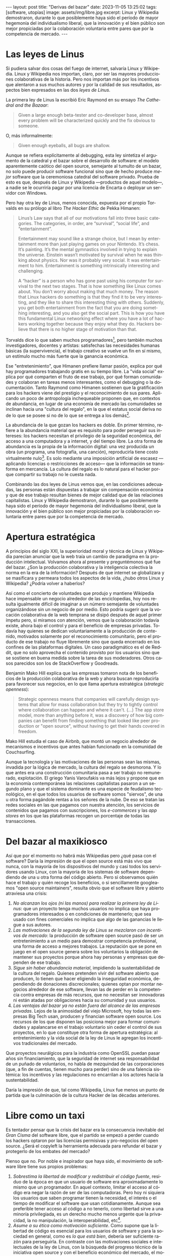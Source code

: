 #+OPTIONS: toc:nil num:nil ^:{}
#+LANGUAGE: es
#+BEGIN_EXPORT html
---
layout: post
title: "Derivas del bazar"
date: 2023-11-05 13:25:02
tags: [software, utopías]
image: assets/img/libre.jpg
excerpt: Linux y Wikipedia demostraron, durante lo que posiblemente haya sido el período de mayor hegemonía del individualismo liberal, que la innovación y el bien público son mejor propiciadas por la colaboración voluntaria entre pares que por la competencia de mercado.
---
#+END_EXPORT

* Las leyes de Linus

Si pudiera salvar dos cosas del fuego de internet, salvaría Linux y Wikipedia.
Linux y Wikipedia nos importan, claro, por ser las mayores producciones colaborativas de la historia. Pero nos importan más por los incentivos que alentaron a sus muchos autores y por la calidad de sus resultados, aspectos bien expresados en las dos /leyes de Linus/.

La primera ley de Linus la escribió Eric Raymond en su ensayo /The Cathedral and the Bazaar/:

#+begin_quote
Given a large enough beta-tester and co-developer base, almost every problem will be characterized quickly and the fix obvious to someone.
#+end_quote

O, más informalmente:

#+begin_quote
Given enough eyeballs, all bugs are shallow.
#+end_quote

Aunque se refiera explícitamente al debugging, esta ley sintetiza el argumento de la catedral y el bazar sobre el desarrollo de software: el modelo aparentemente caótico del open source, semejante al tumulto de un bazar, no solo puede producir software funcional sino que de hecho produce /mejor/ software que la ceremoniosa catedral del software privado. Prueba de esto es que, después de Linux y Wikipedia ---productos de aquel modelo---, a nadie se le ocurriría pagar por una licencia de Encarta o deployar un servidor con Windows.

Pero hay otra ley de Linus, menos conocida, expuesta por el propio Torvalds en su prólogo al libro /The Hacker Ethic/ de Pekka Himanen:

#+begin_quote
Linus’s Law says that all of our motivations fall into three basic categories. The categories, in order, are “survival”, “social life”, and “entertainment”.

Entertainment may sound like a strange choice, but I mean by entertainment more than just playing games on your Nintendo. It’s chess. It’s painting. It’s the mental gymnastics involved in trying to explain the universe. Einstein wasn’t motivated by survival when he was thinking about physics. Nor was it probably very social. It was entertainment to him. Entertainment is something intrinsically interesting and challenging.

A “hacker” is a person who has gone past using his computer for survival to the next two stages. That is how something like Linux comes about. You don’t worry about making that much money. The reason that Linux hackers do something is that they find it to be very interesting, and they like to share this interesting thing with others. Suddenly, you get both entertainment from the fact that you are doing something interesting, and you also get the social part. This is how you have this fundamental Linux networking effect where you have a lot of hackers working together because they enjoy what they do. Hackers believe that there is no higher stage of motivation than that.
#+end_quote

Torvalds dice lo que saben muchos programadores[fn:1], pero también muchos investigadores, docentes y artistas: satisfechas las necesidades humanas básicas (la supervivencia), el trabajo creativo se vuelve un fin en sí mismo, un estímulo mucho más fuerte que la ganancia económica.

Ese "entretenimiento", que Himanen prefiere llamar pasión, explica por qué hay programadores trabajando gratis en su tiempo libre. La "vida social" explica por qué comparten el fruto de ese trabajo, por qué forman comunidades y colaboran en tareas menos interesantes, como el debugging o la documentación. Tanto Raymond como Himanen sostienen que la gratificación para los hackers viene del prestigio y el reconocimiento de sus pares. Aplicando un poco de antropología inchequeable proponen que, en contextos de abundancia, en lugar de una economía de mercado las comunidades se inclinan hacia una "cultura del regalo", en la que el estatus social deriva no de lo que se posee si no de lo que se entrega a los demás[fn:7].

La abundancia de la que gozan los hackers es doble. En primer término, refiere a la abundancia material que es requisito para poder perseguir sus intereses: los hackers necesitan el privilegio de la seguridad económica, del acceso a una computadora y a internet, y del tiempo libre. La otra forma de abundancia es la propia de la información digital: una vez producida un obra (un programa, una fotografía, una canción), reproducirla tiene costo virtualmente nulo[fn:4].
Es solo mediante una imposición artificial de escasez ---aplicando licencias o restricciones de acceso--- que la información se transforma en mercancía. La cultura del regalo es lo natural para el hacker porque compartir su trabajo no le cuesta nada.

Combinando las dos leyes de Linus vemos que, en las condiciones adecuadas, las personas están dispuestas a trabajar sin compensación económica y que de ese trabajo resultan bienes de mejor calidad que de las relaciones capitalistas. Linux y Wikipedia demostraron, durante lo que posiblemente haya sido el período de mayor hegemonía del individualismo liberal, que la innovación y el bien público son mejor propiciadas por la colaboración voluntaria entre pares que por la competencia de mercado.

* Apertura estratégica

A principios del siglo XXI, la superioridad moral y técnica de Linux y Wikipedia parecían anunciar que la web traía un cambio de paradigma en la producción intelectual. Volvamos ahora al presente y preguntémonos qué fue del bazar. ¿Son la producción colaborativa y la inteligencia colectiva la norma en la era de la información? Después de que internet se globalizara y se masificara y permeara todos los aspectos de la vida, ¿hubo otros Linux y Wikipedia? ¿Podría volver a haberlos?

Así como el concierto de voluntades que produjo y mantiene Wikipedia hace impensable un negocio alrededor de las enciclopedias, hoy nos resulta igualmente difícil de imaginar a un número semejante de voluntades organizándose sin un negocio de por medio. Esto podría sugerir que la vocación colaborativa de la web temprana se disipó después de aquel primer ímpetu pero, si miramos con atención, vemos que la colaboración todavía existe, ahora bajo el control y para el beneficio de  empresas privadas. Todavía hay quienes se dedican voluntariamente a la producción de contenido, motivados solamente por el reconocimiento comunitario, pero el producto de ese trabajo no fluye libremente sino que queda encerrado en los confines de las plataformas digitales. Un caso paradigmático es el de Reddit, que no solo aprovecha el contenido provisto por los usuarios sino que se sostiene en buena medida sobre la tarea de sus moderadores. Otros casos parecidos son los de StackOverflow y Goodreads.

Benjamin Mako Hill explica que las empresas tomaron nota de los beneficios de la producción colaborativa de la web y ahora buscan reproducirla para favorecer sus negocios, en lo que llama apertura estratégica (/strategic openness/):

#+begin_quote
Strategic openness means that companies will carefully design systems that allow for mass collaboration but they try to tightly control where collaboration can happen and where it can't. (...) The app store model, more than anything before it, was a discovery of how big companies can benefit from finding something that looked like peer production or "open source", without having to get their hands covered in freedom.
#+end_quote

Mako Hill estudia el caso de Airbnb, que montó un negocio alrededor de mecanismos e incentivos que antes habían funcionado en la comunidad de Couchsurfing.

Aunque la tecnología y las motivaciones de las personas sean las mismas, invadida por la lógica de mercado, la cultura del regalo se desmorona. Y lo que antes era una construcción comunitaria pasa a ser trabajo no remunerado, explotación. El griego Yanis Varoufakis va más lejos y propone que en la economía contemporánea las relaciones capitalistas pasaron a un segundo plano y que el sistema dominante es una especie de feudalismo tecnológico, en el que todos los usuarios de software somos "siervos", de una u otra forma pagándole rentas a los señores de la nube. De eso se tratan las redes sociales en las que pagamos con nuestra atención, los servicios de contenidos que pagamos con suscripciones, los /e-commerces/ y las /app stores/ en los que las plataformas recogen un porcentaje de todas las transacciones.

* Del bazar al maxikiosco

Así que por el momento no habrá más Wikipedias pero ¿qué pasa con el software? Daría la impresión de que el open source está más vivo que nunca, con la mayoría de los dispositivos del mundo y casi todos los servidores usando Linux, con la mayoría de los sistemas de software dependiendo de una u otra forma del código abierto. Pero si observamos quién hace el trabajo y quién recoge los beneficios, o si sencillamente googleamos "open source maintainers", resulta obvio que el software libre y abierto atraviesa una crisis:

1. /No alcanzan los ojos (ni las manos) para realizar la primera ley de Linus/: que un proyecto tenga muchos usuarios no implica que haya programadores interesados o en condiciones de mantenerlo; que sea usado con fines comerciales no implica que algo de las ganancias le llegue a sus autores.
2. /Las motivaciones de la segunda ley de Linus se mezclaron con incentivos de mercado/: la producción de software open source pasó de ser un entretenimiento a un medio para demostrar competencia profesional, una forma de acceso a mejores trabajos. La reputación que se pone en juego en el open source genera sobre los voluntarios la obligación de mantener sus proyectos porque ahora hay personas y empresas que dependen de ese trabajo.
3. /Sigue sin haber abundancia material/, impidiendo la sustentabilidad de la cultura del regalo. Quienes pretenden vivir del software abierto que producen, lo tienen que hacer eligiendo la inseguridad económica, dependiendo de donaciones discrecionales; quienes optan por montar negocios alrededor de ese software, llevan las de perder en la competencia contra empresas de más recursos, que no necesitan ser innovadoras ni están atadas por obligaciones hacia su comunidad y sus usuarios.
4. /Las ventajas del bazar ya no están fuera del alcance de las empresas privadas/. Lejos de la animosidad del viejo Microsoft, hoy todas las empresas Big Tech usan, producen y financian software open source. Los recursos de los que disponen las posiciona mejor para formar comunidades y apalancarse en el trabajo voluntario sin ceder el control de sus proyectos, en lo que constituye otra forma de apertura estratégica: al entretenimiento y la vida social de la ley de Linus le agregan los incentivos tradicionales del mercado.

Que proyectos neurálgicos para la industria como OpenSSL puedan pasar años sin financiamiento, que la seguridad de internet sea responsabilidad de un puñado de voluntarios, no habla de mezquindad de las corporaciones (que, a fin de cuentas, tienen mucho para perder) sino de una falencia sistémica: los incentivos y las regulaciones no encarrilan a los actores hacia la sustentabilidad.

Daría la impresión de que, tal como Wikipedia, Linux fue menos un punto de partida que la culminación de la cultura Hacker de las décadas anteriores.

* Libre como un taxi

Es tentador pensar que la crisis del bazar era la consecuencia inevitable del /Gran Cisma/ del software libre, que el partido se empezó a perder cuando los hackers optaron por las licencias permisivas y pro-negocios del open source. ¿Será el copyleft la herramienta adecuada para refundar el bazar y protegerlo de los embates del mercado?

Pienso que no. Por noble e inspirador que haya sido, el movimiento de software libre tiene sus propios problemas:

1. /Sobrestima la libertad de modificar y redistribuir el código fuente/, residuo de la época en que un usuario de software era aproximadamente lo mismo que un programador. En aquel contexto, limitar el acceso al código era negar la razón de ser de las computadoras. Pero hoy ni siquiera los usuarios que saben programar tienen la necesidad, el interés o el tiempo de modificar el software que usan cotidianamente. Aunque sea preferible tener acceso al código a no tenerlo, como libertad sirve a una minoría privilegiada, es un derecho mucho menos urgente que la privacidad, la no manipulación, la interoperabilidad, etc[fn:3].
2. /Asume a su ética como motivación suficiente/. Como supone que la libertad de código es esencial para los usuarios de software y para la sociedad en general, como es /lo que está bien/, debería ser suficiente razón para perseguirla. En contraste con las motivaciones sociales e intelectuales de la ley de Linus, con la búsqueda del progreso técnico de la iniciativa open source y con el beneficio económico del mercado, el movimiento de software libre carece de incentivos para reproducirse a sí mismo, necesita para difundirse de unos activistas previamente convencidos de sus argumentos[fn:5].
3. /Subestima la gratuidad del software/. A pesar de la famosa frase "free speech, not free beer" y a la intención de compatibilizar con el mercado, creo que la gratuidad del software libre y abierto es un factor determinante, que puede no haber sido un incentivo para su desarrollo pero que explica su posterior masificación. La razón por la que Linux es el sistema operativo predeterminado para casi cualquier dispositivo o de que nadie dude en aprovechar bibliotecas abiertas para construir su propio software es que son elecciones sin costo económico. La gratuidad democratiza el acceso al software, nos acerca algo de aquella abundancia que es requisito para su proliferación. Sin gratuidad no hay regalo, sin cultura del regalo no hay bazar, sin bazar no se puede competir técnicamente con el software privado.

El problema de fondo es que, en su apogeo, tanto el software libre como el open source proponían un modo de producción alternativo al mercado capitalista y, en última instancia, incompatible con él. Y, como suele ser el caso con toda alternativa al capitalismo, el sistema tiende a absorberla o destruirla:
- El software libre ejercía un activismo intransigente pero que se cuidaba de no extender su argumento más allá del software, por ejemplo rechazando otras formas de escasez artificial y propiedad intelectual. Es decir, no se enfrentaba directamente al mercado pero tampoco se adaptaba a él: pretendía formar una masa crítica para forzar al mercado a aceptar sus condiciones. Como eso no sucedió, el software libre virtualmente se extinguió ante las alternativas más flexibles[fn:2].
- El open source adoptó una postura permisiva que allanó el camino para que se propague como virus[fn:6], a la vez que lo expuso a ser cooptado y abusado por las corporaciones privadas.

Los dos movimientos estaban condenados al fracaso porque su subsistencia requería unas condiciones de abundancia que no existen de hecho en el mercado capitalista, y que ninguno de los dos estaba diseñado para propiciar.

* Derivas del bazar

Tal como están las cosas, los constructores de software pueden tomar dos caminos:

1. /Tratar de preservar la cultura del regalo en el contexto capitalista/: continuar produciendo software por entretenimiento o por prestigio, sin expectativas de ganancia, ya sea exponiéndose a que otros se beneficien económicamente de su trabajo (como pasa con el open source) o protegiéndolo con recursos legales, al posible costo de perder usuarios (como pasa con el software libre). En cualquiera de los dos casos, la actividad creativa seguirá siendo privilegio de quienes dispongan de seguridad económica y tiempo libre.
2. /Abrazar la economía de mercado/: tratando de convertir su trabajo en negocio, complementando la producción de software con tareas lucrativas, optando por desarrollar el tipo de software que tiene más posibilidades de popularizarse, aplicando apertura estratégica para ser competitivos.

Puesto en esos términos, el problema de la producción independiente de software y su sustentabilidad se parece al del arte y la academia. Tomando como ejemplo a los escritores, los hay quienes tienen la vida resuelta económicamente y pueden dedicarse a la literatura; los que se la toman como un hobby o vocación creativa, robándole horas al sueño, sin expectativas de éxito; los /bestsellers/ que encuentran una veta comercial y pueden vivir de su trabajo; los independientes que tienen que complementar su actividad con docencia y trabajo periodístico; los que viven de becas y concursos, etc.

Hay, claro, una tercera posición: tratar de cambiar el /statu quo/ por otro más justo, en el que quien contribuya software útil para la sociedad y, especialmente, software que pueda ser explotado comercialmente, reciba suficiente rédito para subsistir y continuar ejerciendo esa actividad. Es un camino que implica adentrarse en el terreno del idealismo y del activismo, en la política, en fin, en proporciones mucho más ambiciosas de lo que lo había hecho el movimiento de software libre. Implica atacar un problema que excede (y precede) a la producción de software, el mismo que tienen artistas y científicos, un problema no técnico sino socioeconómico que, como tal, no puede ser resuelto "endogámicamene" con tecnología o piruetas legales.

En efecto, es deseable que cambie la cultura para que los usuarios paguen por el software que usan; que los estados subsidiaran el desarrollo y que las corporaciones estuvieran obligadas legalmente a retribuir en proporción al beneficio que extraen. Un mundo así es deseable, más justo, pero no el mundo ideal. El mundo ideal es uno que garantice la abundancia que posibilita la cultura del regalo. Porque, ¿quién hubiera financiado a un estudiante finlandés desconocido para que desarrolle un núcleo de Unix en 1991? ¿Quién sabe si el entusiasmo comunitario del bazar hubiera brotado con la mediación de partes interesadas? Lo que posibilitó Linux no fue la financiación estatal ni la posibilidad de explotación comercial, fue que Linus Torvalds tenía techo y comida, una computadora, acceso a internet, tiempo libre y pocas obligaciones familiares.

El mundo ideal, aquel que maximizaría no solo la innovación sino la gratificación de los individuos y las comunidades, aquel en el que florecerían dos, tres, muchos Linux y Wikipedias, es uno de abundancia, uno en el que las necesidades básicas están garantizadas para todos, incondicionalmente. Para que cualquiera pudiera entregarse despreocupadamente a hacer su trabajo, no porque otros lo consideran útil o necesario, no porque haya quien lo pague o una autoridad que así lo exija, sino porque ahí lo llevan el deseo, la curiosidad, el interés, la inspiración, la vocación, la pasión.

* Fuentes

- [[http://www.catb.org/~esr/writings/cathedral-bazaar/cathedral-bazaar/][/The Cathedral and the Bazaar/]], Eric S. Raymond.
- /The Hacker Ethic and the Spirit of the Information Age/, Pekka Himanen, Linus Torvalds.
- [[http://www.catb.org/~esr/writings/homesteading/homesteading/][/Homesteading the Noosphere/]], Eric S. Raymond.
- [[https://firstmonday.org/ojs/index.php/fm/article/download/631/552?inline=1][/The High-Tech Gift Economy/]], Richard Barbrook.
- [[https://mako.cc/copyrighteous/libreplanet-2018-keynote][/How markets coopted free software’s most powerful weapon/]], Benjamin Mako Hill.
- /Technofeudalism: What Killed Capitalism/, Yanis Varoufakis.
- [[https://stratechery.com/2019/aws-mongodb-and-the-economic-realities-of-open-source/][/AWS, MongoDB, and the Economic Realities of Open Source/]], Ben Thompson.
- [[http://veridicalsystems.com/blog/of-money-responsibility-and-pride/][/Of Money, Responsibility, and Pride/]], Steve Marquess.
- [[https://increment.com/open-source/the-rise-of-few-maintainer-projects/][/The rise of few-maintainer projects/]], Nadia Eghbal.
- [[https://trstringer.com/oss-compensation-broken/][/The Lack of Compensation in Open Source Software is Unsustainable/]], Thomas Stringer.
- [[https://www.gnu.org/philosophy/open-source-misses-the-point.html][/Why Open Source Misses the Point of Free Software/]], Richard Stallman.
- [[https://www.boringcactus.com/2020/08/13/post-open-source.html][/Post-Open Source/]], Melody Horn.
- [[https://dev.to/zkat/a-system-for-sustainable-foss-11k9][/A System for Sustainable FOSS/]], Kat Marchán.
- [[https://logicmag.io/failure/freedom-isnt-free/][/Freedom isn't Free/]], Wendy Liu.
- [[https://notesfrombelow.org/article/open-source-is-not-enough][/Open Source is Not Enough/]], James Halliday.
- /How to Be an Anticapitalist in the Twenty-First Century/, Erik Olin Wright.
- /Los caminos de la libertad/, Bertrand Russell.
- [[https://jacobin.com/2015/03/socialism-innovation-capitalism-smith/][/Red Innovation/]], Tony Smith.
- [[https://jacobin.com/2016/02/free-software-movement-richard-stallman-linux-open-source-enclosure/][/Reclaiming the Computing Commons/]], Rob Hunter.

** Footnotes

[fn:7] Raymond habla de [[https://en.wikipedia.org/wiki/Gift_economy][/gift culture/]]. Ver también [[https://en.wikipedia.org/wiki/Sharing_economy][/sharing economy/]] y [[https://en.wikipedia.org/wiki/Commons-based_peer_production][/commons-based peer production/]].

[fn:6] Es curioso que, pese a esquivar la ideología y a adoptar una postura explícitamente pro-mercado, el open source terminó haciendo una mayor contribución que el software libre a la mirada anticapitalista, por ser un mejor ejemplo de innovación sin incentivos económicos.

[fn:5] Puede considerarse que copyleft /es/ un mecanismo de reproducción para el software libre, pero en la práctica parece más frecuentemente resultar en que se evite usarlo antes que en la adopción de sus condiciones.

[fn:3] Se puede argumentar que esos otros atributos podrían garantizarse si de hecho existiera el acceso al código, pero centrar el activismo en la libertad de código como un fin al que todo otro derecho es subsidiario, es como proponer que la mejor manera de combatir el cambio climático es desmantelar el capitalismo.

[fn:2] Aunque, estrictamente hablando, Linux sea software libre con una licencia copyleft restrictiva, su vigencia se debe justamente a que esa licencia no previene la producción de software cerrado: se puede desarrollar y deployar software privado usando Linux, sin obligaciones hacia los usuarios finales de ese software.

[fn:4] A tal punto el libre acceso a la información era el /statu quo/ en las décadas de los 70 y 80,
que Bill Gates hizo un [[https://en.wikipedia.org/wiki/An_Open_Letter_to_Hobbyists][famoso berrinche]] porque la gente distribuía su software sin pagarle y Richard Stallman hizo un [[https://www.fsf.org/blogs/community/201cthe-printer-story201d-redux-a-testimonial-about-the-injustice-of-proprietary-firmware][famoso berrinche]] porque no le dejaban cambiar el firmware de una impresora.

[fn:1] Himanen cita a Steve Wozniak, que expresa una filosofía de vida equivalente a la ley de Linus (/H = F^{3}, Happiness equals food, fun and friends/), y vincula a los dos con la [[https://es.wikipedia.org/wiki/Pir%C3%A1mide_de_Maslow][jerarquía de las necesidades humanas de Maslow]].
